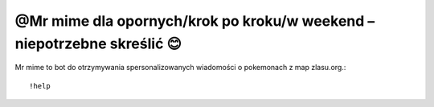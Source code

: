=================
@Mr mime dla opornych/krok po kroku/w weekend – niepotrzebne skreślić 😊
=================

Mr mime to bot do otrzymywania spersonalizowanych wiadomości o pokemonach z map zlasu.org.::

  !help

